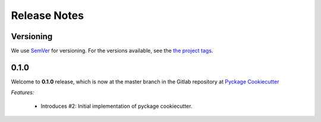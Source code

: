 Release Notes
=============

Versioning
----------


We use `SemVer <http://semver.org/>`_ for versioning. For the versions available, see the `the project tags <https://github.com/KnightConan/pyckage-cookiecutter/tags>`_.

0.1.0
-----

Welcome to **0.1.0** release, which is now at the master branch in the Gitlab repository at `Pyckage Cookiecutter <https://github.com/KnightConan/pyckage-cookiecutter>`_

*Features:*

    * Introduces #2: Initial implementation of pyckage cookiecutter.